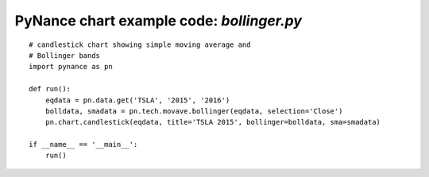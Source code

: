 PyNance chart example code: `bollinger.py`
==========================================

.. image:: /images/bollinger.png
    :align: center

::

    # candlestick chart showing simple moving average and 
    # Bollinger bands
    import pynance as pn

    def run():
        eqdata = pn.data.get('TSLA', '2015', '2016')
        bolldata, smadata = pn.tech.movave.bollinger(eqdata, selection='Close')
        pn.chart.candlestick(eqdata, title='TSLA 2015', bollinger=bolldata, sma=smadata)

    if __name__ == '__main__':
        run()
